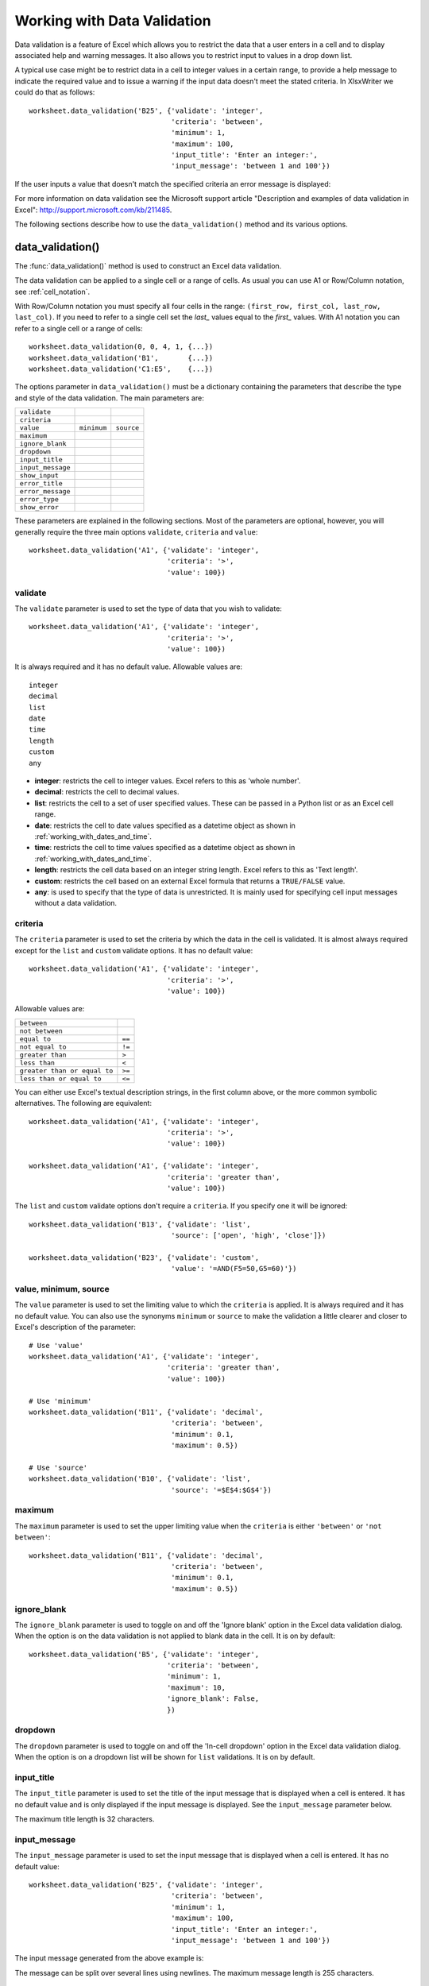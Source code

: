 .. _working_with_data_validation:

Working with Data Validation
============================

Data validation is a feature of Excel which allows you to restrict the data
that a user enters in a cell and to display associated help and warning
messages. It also allows you to restrict input to values in a drop down list.

A typical use case might be to restrict data in a cell to integer values in a
certain range, to provide a help message to indicate the required value and to
issue a warning if the input data doesn't meet the stated criteria. In
XlsxWriter we could do that as follows::

    worksheet.data_validation('B25', {'validate': 'integer',
                                      'criteria': 'between',
                                      'minimum': 1,
                                      'maximum': 100,
                                      'input_title': 'Enter an integer:',
                                      'input_message': 'between 1 and 100'})

.. image:: _images/data_validate1.png

If the user inputs a value that doesn't match the specified criteria an error
message is displayed:

.. image:: _images/data_validate2.png


For more information on data validation see the Microsoft support article
"Description and examples of data validation in Excel":
http://support.microsoft.com/kb/211485.

The following sections describe how to use the ``data_validation()`` method and
its various options.


data_validation()
-----------------

The :func:`data_validation()` method is used to construct an Excel data
validation.

The data validation can be applied to a single cell or a range of cells. As
usual you can use A1 or Row/Column notation, see :ref:`cell_notation`.

With Row/Column notation you must specify all four cells in the range:
``(first_row, first_col, last_row, last_col)``. If you need to refer to a
single cell set the `last_` values equal to the `first_` values. With A1
notation you can refer to a single cell or a range of cells::

    worksheet.data_validation(0, 0, 4, 1, {...})
    worksheet.data_validation('B1',       {...})
    worksheet.data_validation('C1:E5',    {...})

The options parameter in ``data_validation()`` must be a dictionary containing
the parameters that describe the type and style of the data validation. The
main parameters are:

+-------------------+-------------+------------+
| ``validate``      |             |            |
+-------------------+-------------+------------+
| ``criteria``      |             |            |
+-------------------+-------------+------------+
| ``value``         | ``minimum`` | ``source`` |
+-------------------+-------------+------------+
| ``maximum``       |             |            |
+-------------------+-------------+------------+
| ``ignore_blank``  |             |            |
+-------------------+-------------+------------+
| ``dropdown``      |             |            |
+-------------------+-------------+------------+
| ``input_title``   |             |            |
+-------------------+-------------+------------+
| ``input_message`` |             |            |
+-------------------+-------------+------------+
| ``show_input``    |             |            |
+-------------------+-------------+------------+
| ``error_title``   |             |            |
+-------------------+-------------+------------+
| ``error_message`` |             |            |
+-------------------+-------------+------------+
| ``error_type``    |             |            |
+-------------------+-------------+------------+
| ``show_error``    |             |            |
+-------------------+-------------+------------+

These parameters are explained in the following sections. Most of the
parameters are optional, however, you will generally require the three main
options ``validate``, ``criteria`` and ``value``::

    worksheet.data_validation('A1', {'validate': 'integer',
                                     'criteria': '>',
                                     'value': 100})


validate
********

The ``validate`` parameter is used to set the type of data that you wish to
validate::

    worksheet.data_validation('A1', {'validate': 'integer',
                                     'criteria': '>',
                                     'value': 100})

It is always required and it has no default value. Allowable values are::

    integer
    decimal
    list
    date
    time
    length
    custom
    any

* **integer**: restricts the cell to integer values. Excel refers to this as
  'whole number'.
* **decimal**: restricts the cell to decimal values.
* **list**: restricts the cell to a set of user specified values. These can
  be passed in a Python list or as an Excel cell range.
* **date**: restricts the cell to date values specified as a datetime object
  as shown in :ref:`working_with_dates_and_time`.
* **time**: restricts the cell to time values specified as a datetime object
  as shown in :ref:`working_with_dates_and_time`.
* **length**: restricts the cell data based on an integer string length.
  Excel refers to this as 'Text length'.
* **custom**: restricts the cell based on an external Excel formula that
  returns a ``TRUE/FALSE`` value.
* **any**: is used to specify that the type of data is unrestricted. It is
  mainly used for specifying cell input messages without a data validation.


criteria
********

The ``criteria`` parameter is used to set the criteria by which the data in the
cell is validated. It is almost always required except for the ``list`` and
``custom`` validate options. It has no default value::

    worksheet.data_validation('A1', {'validate': 'integer',
                                     'criteria': '>',
                                     'value': 100})


Allowable values are:

+------------------------------+--------+
| ``between``                  |        |
+------------------------------+--------+
| ``not between``              |        |
+------------------------------+--------+
| ``equal to``                 | ``==`` |
+------------------------------+--------+
| ``not equal to``             | ``!=`` |
+------------------------------+--------+
| ``greater than``             | ``>``  |
+------------------------------+--------+
| ``less than``                | ``<``  |
+------------------------------+--------+
| ``greater than or equal to`` | ``>=`` |
+------------------------------+--------+
| ``less than or equal to``    | ``<=`` |
+------------------------------+--------+

You can either use Excel's textual description strings, in the first column
above, or the more common symbolic alternatives. The following are equivalent::

    worksheet.data_validation('A1', {'validate': 'integer',
                                     'criteria': '>',
                                     'value': 100})

    worksheet.data_validation('A1', {'validate': 'integer',
                                     'criteria': 'greater than',
                                     'value': 100})

The ``list`` and ``custom`` validate options don't require a ``criteria``. If
you specify one it will be ignored::

    worksheet.data_validation('B13', {'validate': 'list',
                                      'source': ['open', 'high', 'close']})

    worksheet.data_validation('B23', {'validate': 'custom',
                                      'value': '=AND(F5=50,G5=60)'})


value, minimum, source
**********************

The ``value`` parameter is used to set the limiting value to which the
``criteria`` is applied. It is always required and it has no default value.
You can also use the synonyms ``minimum`` or ``source`` to make the validation
a little clearer and closer to Excel's description of the parameter::

    # Use 'value'
    worksheet.data_validation('A1', {'validate': 'integer',
                                     'criteria': 'greater than',
                                     'value': 100})

    # Use 'minimum'
    worksheet.data_validation('B11', {'validate': 'decimal',
                                      'criteria': 'between',
                                      'minimum': 0.1,
                                      'maximum': 0.5})

    # Use 'source'
    worksheet.data_validation('B10', {'validate': 'list',
                                      'source': '=$E$4:$G$4'})


maximum
*******

The ``maximum`` parameter is used to set the upper limiting value when the
``criteria`` is either ``'between'`` or ``'not between'``::

    worksheet.data_validation('B11', {'validate': 'decimal',
                                      'criteria': 'between',
                                      'minimum': 0.1,
                                      'maximum': 0.5})


ignore_blank
************

The ``ignore_blank`` parameter is used to toggle on and off the 'Ignore blank'
option in the Excel data validation dialog. When the option is on the data
validation is not applied to blank data in the cell. It is on by default::

        worksheet.data_validation('B5', {'validate': 'integer',
                                         'criteria': 'between',
                                         'minimum': 1,
                                         'maximum': 10,
                                         'ignore_blank': False,
                                         })


dropdown
********

The ``dropdown`` parameter is used to toggle on and off the 'In-cell dropdown'
option in the Excel data validation dialog. When the option is on a dropdown
list will be shown for ``list`` validations. It is on by default.


input_title
***********

The ``input_title`` parameter is used to set the title of the input message
that is displayed when a cell is entered. It has no default value and is only
displayed if the input message is displayed. See the ``input_message``
parameter below.

The maximum title length is 32 characters.


input_message
*************

The ``input_message`` parameter is used to set the input message that is
displayed when a cell is entered. It has no default value::

    worksheet.data_validation('B25', {'validate': 'integer',
                                      'criteria': 'between',
                                      'minimum': 1,
                                      'maximum': 100,
                                      'input_title': 'Enter an integer:',
                                      'input_message': 'between 1 and 100'})

The input message generated from the above example is:

.. image:: _images/data_validate3.png

The message can be split over several lines using newlines. The maximum message
length is 255 characters.


show_input
**********

The ``show_input`` parameter is used to toggle on and off the 'Show input
message when cell is selected' option in the Excel data validation dialog.
When the option is off an input message is not displayed even if it has been
set using ``input_message``. It is on by default.


error_title
***********

The ``error_title`` parameter is used to set the title of the error message
that is displayed when the data validation criteria is not met. The default
error title is 'Microsoft Excel'. The maximum title length is 32 characters.


error_message
*************

The ``error_message`` parameter is used to set the error message that is
displayed when a cell is entered. The default error message is "The value you
entered is not valid. A user has restricted values that can be entered into
the cell.". A non-default error message can be displayed as follows::

    worksheet.data_validation('B27', {'validate': 'integer',
                                      'criteria': 'between',
                                      'minimum': 1,
                                      'maximum': 100,
                                      'input_title': 'Enter an integer:',
                                      'input_message': 'between 1 and 100',
                                      'error_title': 'Input value not valid!',
                                      'error_message': 'Sorry.'})

The message can be split over several lines using newlines. The maximum message
length is 255 characters.


error_type
**********

The ``error_type`` parameter is used to specify the type of error dialog that
is displayed. There are 3 options::

    'stop'
    'warning'
    'information'

The default is ``'stop'``.


show_error
**********

The ``show_error`` parameter is used to toggle on and off the 'Show error alert
after invalid data is entered' option in the Excel data validation dialog.
When the option is off an error message is not displayed even if it has been
set using ``error_message``. It is on by default.



Data Validation Examples
------------------------

Example 1. Limiting input to an integer greater than a fixed value::

    worksheet.data_validation('A1', {'validate': 'integer',
                                     'criteria': '>',
                                     'value': 0,
                                     })

Example 2. Limiting input to an integer greater than a fixed value where the
value is referenced from a cell::

    worksheet.data_validation('A2', {'validate': 'integer',
                                     'criteria': '>',
                                     'value': '=E3',
                                     })

Example 3. Limiting input to a decimal in a fixed range::

    worksheet.data_validation('A3', {'validate': 'decimal',
                                     'criteria': 'between',
                                     'minimum': 0.1,
                                     'maximum': 0.5,
                                     })

Example 4. Limiting input to a value in a dropdown list::

    worksheet.data_validation('A4', {'validate': 'list',
                                     'source': ['open', 'high', 'close'],
                                     })

Example 5. Limiting input to a value in a dropdown list where the list is
specified as a cell range::

    worksheet.data_validation('A5', {'validate': 'list',
                                     'source': '=$E$4:$G$4',
                                     })

Example 6. Limiting input to a date in a fixed range::

    from datetime import date

    worksheet.data_validation('A6', {'validate': 'date',
                                     'criteria': 'between',
                                     'minimum': date(2013, 1, 1),
                                     'maximum': date(2013, 12, 12),
                                     })

Example 7. Displaying a message when the cell is selected::

    worksheet.data_validation('A7', {'validate': 'integer',
                                     'criteria': 'between',
                                     'minimum': 1,
                                     'maximum': 100,
                                     'input_title': 'Enter an integer:',
                                     'input_message': 'between 1 and 100',
                                     })

See also :ref:`ex_data_valid`.

